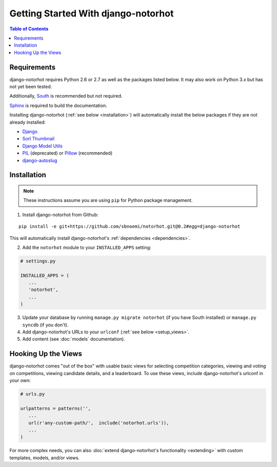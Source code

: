 ************************************
Getting Started With django-notorhot
************************************

.. contents:: Table of Contents
   :local:
   :backlinks: top   


Requirements
============

django-notorhot requires Python 2.6 or 2.7 as well as the packages listed below.  It may also work on Python 3.x but has not yet been tested.

Additionally, `South <https://pypi.python.org/pypi/South/>`_ is recommended but not required.

`Sphinx <http://sphinx-doc.org/>`_ is required to build the documentation.

.. _dependencies:

Installing django-notorhot (:ref:`see below <installation>`) will automatically install the below packages if they are not already installed:

* `Django <https://www.djangoproject.com/>`_
* `Sorl Thumbnail <https://github.com/mariocesar/sorl-thumbnail>`_
* `Django Model Utils <https://bitbucket.org/carljm/django-model-utils/src>`_
* `PIL <https://pypi.python.org/pypi/PIL>`_ (deprecated) or `Pillow <https://pypi.python.org/pypi/Pillow/>`_ (recommended)
* `django-autoslug <https://pypi.python.org/pypi/django-autoslug>`_


.. _installation: 

Installation
============

.. note:: These instructions assume you are using ``pip`` for Python package management.

1. Install django-notorhot from Github::

.. parsed-literal::
   
   pip install -e git+https://github.com/sbnoemi/notorhot.git@0.2#egg=django-notorhot
   
This will automatically install django-notorhot's :ref:`dependencies <dependencies>`.

2. Add the ``notorhot`` module to your ``INSTALLED_APPS`` setting:

.. code-block:: python

   # settings.py

   INSTALLED_APPS = (
      ...
      'notorhot',
      ...
   )

3. Update your database by running ``manage.py migrate notorhot`` (if you have South installed) or ``manage.py syncdb`` (if you don't).

4. Add django-notorhot's URLs to your ``urlconf`` (:ref:`see below <setup_views>`.

5. Add content (see :doc:`models` documentation).

.. _setup_views::

Hooking Up the Views
====================

django-notorhot comes "out of the box" with usable basic views for selecting competition categories, viewing and voting on competitions, viewing candidate details, and a leaderboard.  To use these views, include django-notorhot's urlconf in your own:

.. code-block:: python

   # urls.py
      
   urlpatterns = patterns('',
      ...
      url(r'any-custom-path/',  include('notorhot.urls')),
      ...
   )

For more complex needs, you can also :doc:`extend django-notorhot's functionality <extending>` with custom templates, models, and/or views.